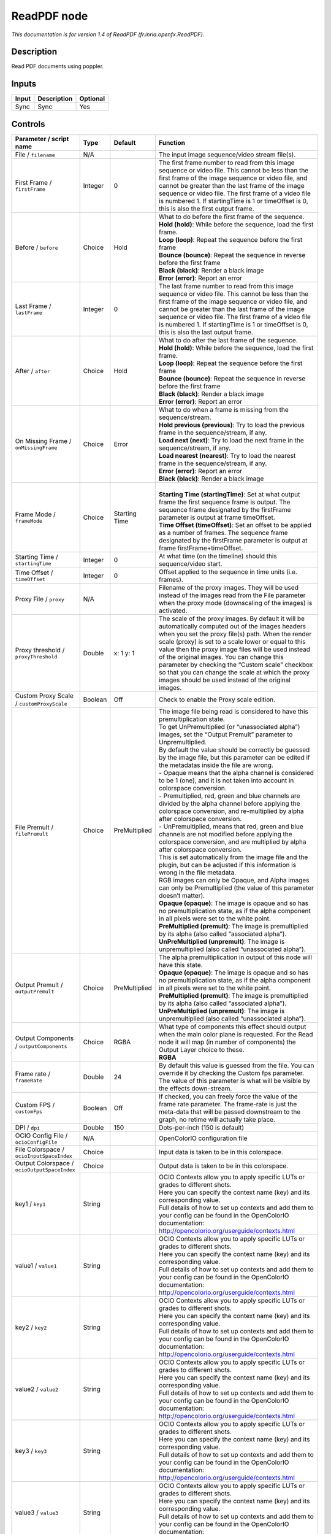 .. _fr.inria.openfx.ReadPDF:

ReadPDF node
============

|pluginIcon| 

*This documentation is for version 1.4 of ReadPDF (fr.inria.openfx.ReadPDF).*

Description
-----------

Read PDF documents using poppler.

Inputs
------

+-------+-------------+----------+
| Input | Description | Optional |
+=======+=============+==========+
| Sync  | Sync        | Yes      |
+-------+-------------+----------+

Controls
--------

.. tabularcolumns:: |>{\raggedright}p{0.2\columnwidth}|>{\raggedright}p{0.06\columnwidth}|>{\raggedright}p{0.07\columnwidth}|p{0.63\columnwidth}|

.. cssclass:: longtable

+----------------------------------------------+---------+---------------+---------------------------------------------------------------------------------------------------------------------------------------------------------------------------------------------------------------------------------------------------------------------------------------------------------------------------------------------------------------------------------------------------------------------------------------------------------------------------------+
| Parameter / script name                      | Type    | Default       | Function                                                                                                                                                                                                                                                                                                                                                                                                                                                                        |
+==============================================+=========+===============+=================================================================================================================================================================================================================================================================================================================================================================================================================================================================================+
| File / ``filename``                          | N/A     |               | The input image sequence/video stream file(s).                                                                                                                                                                                                                                                                                                                                                                                                                                  |
+----------------------------------------------+---------+---------------+---------------------------------------------------------------------------------------------------------------------------------------------------------------------------------------------------------------------------------------------------------------------------------------------------------------------------------------------------------------------------------------------------------------------------------------------------------------------------------+
| First Frame / ``firstFrame``                 | Integer | 0             | The first frame number to read from this image sequence or video file. This cannot be less than the first frame of the image sequence or video file, and cannot be greater than the last frame of the image sequence or video file. The first frame of a video file is numbered 1. If startingTime is 1 or timeOffset is 0, this is also the first output frame.                                                                                                                |
+----------------------------------------------+---------+---------------+---------------------------------------------------------------------------------------------------------------------------------------------------------------------------------------------------------------------------------------------------------------------------------------------------------------------------------------------------------------------------------------------------------------------------------------------------------------------------------+
| Before / ``before``                          | Choice  | Hold          | | What to do before the first frame of the sequence.                                                                                                                                                                                                                                                                                                                                                                                                                            |
|                                              |         |               | | **Hold (hold)**: While before the sequence, load the first frame.                                                                                                                                                                                                                                                                                                                                                                                                             |
|                                              |         |               | | **Loop (loop)**: Repeat the sequence before the first frame                                                                                                                                                                                                                                                                                                                                                                                                                   |
|                                              |         |               | | **Bounce (bounce)**: Repeat the sequence in reverse before the first frame                                                                                                                                                                                                                                                                                                                                                                                                    |
|                                              |         |               | | **Black (black)**: Render a black image                                                                                                                                                                                                                                                                                                                                                                                                                                       |
|                                              |         |               | | **Error (error)**: Report an error                                                                                                                                                                                                                                                                                                                                                                                                                                            |
+----------------------------------------------+---------+---------------+---------------------------------------------------------------------------------------------------------------------------------------------------------------------------------------------------------------------------------------------------------------------------------------------------------------------------------------------------------------------------------------------------------------------------------------------------------------------------------+
| Last Frame / ``lastFrame``                   | Integer | 0             | The last frame number to read from this image sequence or video file. This cannot be less than the first frame of the image sequence or video file, and cannot be greater than the last frame of the image sequence or video file. The first frame of a video file is numbered 1. If startingTime is 1 or timeOffset is 0, this is also the last output frame.                                                                                                                  |
+----------------------------------------------+---------+---------------+---------------------------------------------------------------------------------------------------------------------------------------------------------------------------------------------------------------------------------------------------------------------------------------------------------------------------------------------------------------------------------------------------------------------------------------------------------------------------------+
| After / ``after``                            | Choice  | Hold          | | What to do after the last frame of the sequence.                                                                                                                                                                                                                                                                                                                                                                                                                              |
|                                              |         |               | | **Hold (hold)**: While before the sequence, load the first frame.                                                                                                                                                                                                                                                                                                                                                                                                             |
|                                              |         |               | | **Loop (loop)**: Repeat the sequence before the first frame                                                                                                                                                                                                                                                                                                                                                                                                                   |
|                                              |         |               | | **Bounce (bounce)**: Repeat the sequence in reverse before the first frame                                                                                                                                                                                                                                                                                                                                                                                                    |
|                                              |         |               | | **Black (black)**: Render a black image                                                                                                                                                                                                                                                                                                                                                                                                                                       |
|                                              |         |               | | **Error (error)**: Report an error                                                                                                                                                                                                                                                                                                                                                                                                                                            |
+----------------------------------------------+---------+---------------+---------------------------------------------------------------------------------------------------------------------------------------------------------------------------------------------------------------------------------------------------------------------------------------------------------------------------------------------------------------------------------------------------------------------------------------------------------------------------------+
| On Missing Frame / ``onMissingFrame``        | Choice  | Error         | | What to do when a frame is missing from the sequence/stream.                                                                                                                                                                                                                                                                                                                                                                                                                  |
|                                              |         |               | | **Hold previous (previous)**: Try to load the previous frame in the sequence/stream, if any.                                                                                                                                                                                                                                                                                                                                                                                  |
|                                              |         |               | | **Load next (next)**: Try to load the next frame in the sequence/stream, if any.                                                                                                                                                                                                                                                                                                                                                                                              |
|                                              |         |               | | **Load nearest (nearest)**: Try to load the nearest frame in the sequence/stream, if any.                                                                                                                                                                                                                                                                                                                                                                                     |
|                                              |         |               | | **Error (error)**: Report an error                                                                                                                                                                                                                                                                                                                                                                                                                                            |
|                                              |         |               | | **Black (black)**: Render a black image                                                                                                                                                                                                                                                                                                                                                                                                                                       |
+----------------------------------------------+---------+---------------+---------------------------------------------------------------------------------------------------------------------------------------------------------------------------------------------------------------------------------------------------------------------------------------------------------------------------------------------------------------------------------------------------------------------------------------------------------------------------------+
| Frame Mode / ``frameMode``                   | Choice  | Starting Time | |                                                                                                                                                                                                                                                                                                                                                                                                                                                                               |
|                                              |         |               | | **Starting Time (startingTime)**: Set at what output frame the first sequence frame is output. The sequence frame designated by the firstFrame parameter is output at frame timeOffset.                                                                                                                                                                                                                                                                                       |
|                                              |         |               | | **Time Offset (timeOffset)**: Set an offset to be applied as a number of frames. The sequence frame designated by the firstFrame parameter is output at frame firstFrame+timeOffset.                                                                                                                                                                                                                                                                                          |
+----------------------------------------------+---------+---------------+---------------------------------------------------------------------------------------------------------------------------------------------------------------------------------------------------------------------------------------------------------------------------------------------------------------------------------------------------------------------------------------------------------------------------------------------------------------------------------+
| Starting Time / ``startingTime``             | Integer | 0             | At what time (on the timeline) should this sequence/video start.                                                                                                                                                                                                                                                                                                                                                                                                                |
+----------------------------------------------+---------+---------------+---------------------------------------------------------------------------------------------------------------------------------------------------------------------------------------------------------------------------------------------------------------------------------------------------------------------------------------------------------------------------------------------------------------------------------------------------------------------------------+
| Time Offset / ``timeOffset``                 | Integer | 0             | Offset applied to the sequence in time units (i.e. frames).                                                                                                                                                                                                                                                                                                                                                                                                                     |
+----------------------------------------------+---------+---------------+---------------------------------------------------------------------------------------------------------------------------------------------------------------------------------------------------------------------------------------------------------------------------------------------------------------------------------------------------------------------------------------------------------------------------------------------------------------------------------+
| Proxy File / ``proxy``                       | N/A     |               | Filename of the proxy images. They will be used instead of the images read from the File parameter when the proxy mode (downscaling of the images) is activated.                                                                                                                                                                                                                                                                                                                |
+----------------------------------------------+---------+---------------+---------------------------------------------------------------------------------------------------------------------------------------------------------------------------------------------------------------------------------------------------------------------------------------------------------------------------------------------------------------------------------------------------------------------------------------------------------------------------------+
| Proxy threshold / ``proxyThreshold``         | Double  | x: 1 y: 1     | The scale of the proxy images. By default it will be automatically computed out of the images headers when you set the proxy file(s) path. When the render scale (proxy) is set to a scale lower or equal to this value then the proxy image files will be used instead of the original images. You can change this parameter by checking the “Custom scale” checkbox so that you can change the scale at which the proxy images should be used instead of the original images. |
+----------------------------------------------+---------+---------------+---------------------------------------------------------------------------------------------------------------------------------------------------------------------------------------------------------------------------------------------------------------------------------------------------------------------------------------------------------------------------------------------------------------------------------------------------------------------------------+
| Custom Proxy Scale / ``customProxyScale``    | Boolean | Off           | Check to enable the Proxy scale edition.                                                                                                                                                                                                                                                                                                                                                                                                                                        |
+----------------------------------------------+---------+---------------+---------------------------------------------------------------------------------------------------------------------------------------------------------------------------------------------------------------------------------------------------------------------------------------------------------------------------------------------------------------------------------------------------------------------------------------------------------------------------------+
| File Premult / ``filePremult``               | Choice  | PreMultiplied | | The image file being read is considered to have this premultiplication state.                                                                                                                                                                                                                                                                                                                                                                                                 |
|                                              |         |               | | To get UnPremultiplied (or “unassociated alpha”) images, set the “Output Premult” parameter to Unpremultiplied.                                                                                                                                                                                                                                                                                                                                                               |
|                                              |         |               | | By default the value should be correctly be guessed by the image file, but this parameter can be edited if the metadatas inside the file are wrong.                                                                                                                                                                                                                                                                                                                           |
|                                              |         |               | | - Opaque means that the alpha channel is considered to be 1 (one), and it is not taken into account in colorspace conversion.                                                                                                                                                                                                                                                                                                                                                 |
|                                              |         |               | | - Premultiplied, red, green and blue channels are divided by the alpha channel before applying the colorspace conversion, and re-multiplied by alpha after colorspace conversion.                                                                                                                                                                                                                                                                                             |
|                                              |         |               | | - UnPremultiplied, means that red, green and blue channels are not modified before applying the colorspace conversion, and are multiplied by alpha after colorspace conversion.                                                                                                                                                                                                                                                                                               |
|                                              |         |               | | This is set automatically from the image file and the plugin, but can be adjusted if this information is wrong in the file metadata.                                                                                                                                                                                                                                                                                                                                          |
|                                              |         |               | | RGB images can only be Opaque, and Alpha images can only be Premultiplied (the value of this parameter doesn’t matter).                                                                                                                                                                                                                                                                                                                                                       |
|                                              |         |               | | **Opaque (opaque)**: The image is opaque and so has no premultiplication state, as if the alpha component in all pixels were set to the white point.                                                                                                                                                                                                                                                                                                                          |
|                                              |         |               | | **PreMultiplied (premult)**: The image is premultiplied by its alpha (also called “associated alpha”).                                                                                                                                                                                                                                                                                                                                                                        |
|                                              |         |               | | **UnPreMultiplied (unpremult)**: The image is unpremultiplied (also called “unassociated alpha”).                                                                                                                                                                                                                                                                                                                                                                             |
+----------------------------------------------+---------+---------------+---------------------------------------------------------------------------------------------------------------------------------------------------------------------------------------------------------------------------------------------------------------------------------------------------------------------------------------------------------------------------------------------------------------------------------------------------------------------------------+
| Output Premult / ``outputPremult``           | Choice  | PreMultiplied | | The alpha premultiplication in output of this node will have this state.                                                                                                                                                                                                                                                                                                                                                                                                      |
|                                              |         |               | | **Opaque (opaque)**: The image is opaque and so has no premultiplication state, as if the alpha component in all pixels were set to the white point.                                                                                                                                                                                                                                                                                                                          |
|                                              |         |               | | **PreMultiplied (premult)**: The image is premultiplied by its alpha (also called “associated alpha”).                                                                                                                                                                                                                                                                                                                                                                        |
|                                              |         |               | | **UnPreMultiplied (unpremult)**: The image is unpremultiplied (also called “unassociated alpha”).                                                                                                                                                                                                                                                                                                                                                                             |
+----------------------------------------------+---------+---------------+---------------------------------------------------------------------------------------------------------------------------------------------------------------------------------------------------------------------------------------------------------------------------------------------------------------------------------------------------------------------------------------------------------------------------------------------------------------------------------+
| Output Components / ``outputComponents``     | Choice  | RGBA          | | What type of components this effect should output when the main color plane is requested. For the Read node it will map (in number of components) the Output Layer choice to these.                                                                                                                                                                                                                                                                                           |
|                                              |         |               | | **RGBA**                                                                                                                                                                                                                                                                                                                                                                                                                                                                      |
+----------------------------------------------+---------+---------------+---------------------------------------------------------------------------------------------------------------------------------------------------------------------------------------------------------------------------------------------------------------------------------------------------------------------------------------------------------------------------------------------------------------------------------------------------------------------------------+
| Frame rate / ``frameRate``                   | Double  | 24            | By default this value is guessed from the file. You can override it by checking the Custom fps parameter. The value of this parameter is what will be visible by the effects down-stream.                                                                                                                                                                                                                                                                                       |
+----------------------------------------------+---------+---------------+---------------------------------------------------------------------------------------------------------------------------------------------------------------------------------------------------------------------------------------------------------------------------------------------------------------------------------------------------------------------------------------------------------------------------------------------------------------------------------+
| Custom FPS / ``customFps``                   | Boolean | Off           | If checked, you can freely force the value of the frame rate parameter. The frame-rate is just the meta-data that will be passed downstream to the graph, no retime will actually take place.                                                                                                                                                                                                                                                                                   |
+----------------------------------------------+---------+---------------+---------------------------------------------------------------------------------------------------------------------------------------------------------------------------------------------------------------------------------------------------------------------------------------------------------------------------------------------------------------------------------------------------------------------------------------------------------------------------------+
| DPI / ``dpi``                                | Double  | 150           | Dots-per-inch (150 is default)                                                                                                                                                                                                                                                                                                                                                                                                                                                  |
+----------------------------------------------+---------+---------------+---------------------------------------------------------------------------------------------------------------------------------------------------------------------------------------------------------------------------------------------------------------------------------------------------------------------------------------------------------------------------------------------------------------------------------------------------------------------------------+
| OCIO Config File / ``ocioConfigFile``        | N/A     |               | OpenColorIO configuration file                                                                                                                                                                                                                                                                                                                                                                                                                                                  |
+----------------------------------------------+---------+---------------+---------------------------------------------------------------------------------------------------------------------------------------------------------------------------------------------------------------------------------------------------------------------------------------------------------------------------------------------------------------------------------------------------------------------------------------------------------------------------------+
| File Colorspace / ``ocioInputSpaceIndex``    | Choice  |               | Input data is taken to be in this colorspace.                                                                                                                                                                                                                                                                                                                                                                                                                                   |
+----------------------------------------------+---------+---------------+---------------------------------------------------------------------------------------------------------------------------------------------------------------------------------------------------------------------------------------------------------------------------------------------------------------------------------------------------------------------------------------------------------------------------------------------------------------------------------+
| Output Colorspace / ``ocioOutputSpaceIndex`` | Choice  |               | Output data is taken to be in this colorspace.                                                                                                                                                                                                                                                                                                                                                                                                                                  |
+----------------------------------------------+---------+---------------+---------------------------------------------------------------------------------------------------------------------------------------------------------------------------------------------------------------------------------------------------------------------------------------------------------------------------------------------------------------------------------------------------------------------------------------------------------------------------------+
| key1 / ``key1``                              | String  |               | | OCIO Contexts allow you to apply specific LUTs or grades to different shots.                                                                                                                                                                                                                                                                                                                                                                                                  |
|                                              |         |               | | Here you can specify the context name (key) and its corresponding value.                                                                                                                                                                                                                                                                                                                                                                                                      |
|                                              |         |               | | Full details of how to set up contexts and add them to your config can be found in the OpenColorIO documentation:                                                                                                                                                                                                                                                                                                                                                             |
|                                              |         |               | | http://opencolorio.org/userguide/contexts.html                                                                                                                                                                                                                                                                                                                                                                                                                                |
+----------------------------------------------+---------+---------------+---------------------------------------------------------------------------------------------------------------------------------------------------------------------------------------------------------------------------------------------------------------------------------------------------------------------------------------------------------------------------------------------------------------------------------------------------------------------------------+
| value1 / ``value1``                          | String  |               | | OCIO Contexts allow you to apply specific LUTs or grades to different shots.                                                                                                                                                                                                                                                                                                                                                                                                  |
|                                              |         |               | | Here you can specify the context name (key) and its corresponding value.                                                                                                                                                                                                                                                                                                                                                                                                      |
|                                              |         |               | | Full details of how to set up contexts and add them to your config can be found in the OpenColorIO documentation:                                                                                                                                                                                                                                                                                                                                                             |
|                                              |         |               | | http://opencolorio.org/userguide/contexts.html                                                                                                                                                                                                                                                                                                                                                                                                                                |
+----------------------------------------------+---------+---------------+---------------------------------------------------------------------------------------------------------------------------------------------------------------------------------------------------------------------------------------------------------------------------------------------------------------------------------------------------------------------------------------------------------------------------------------------------------------------------------+
| key2 / ``key2``                              | String  |               | | OCIO Contexts allow you to apply specific LUTs or grades to different shots.                                                                                                                                                                                                                                                                                                                                                                                                  |
|                                              |         |               | | Here you can specify the context name (key) and its corresponding value.                                                                                                                                                                                                                                                                                                                                                                                                      |
|                                              |         |               | | Full details of how to set up contexts and add them to your config can be found in the OpenColorIO documentation:                                                                                                                                                                                                                                                                                                                                                             |
|                                              |         |               | | http://opencolorio.org/userguide/contexts.html                                                                                                                                                                                                                                                                                                                                                                                                                                |
+----------------------------------------------+---------+---------------+---------------------------------------------------------------------------------------------------------------------------------------------------------------------------------------------------------------------------------------------------------------------------------------------------------------------------------------------------------------------------------------------------------------------------------------------------------------------------------+
| value2 / ``value2``                          | String  |               | | OCIO Contexts allow you to apply specific LUTs or grades to different shots.                                                                                                                                                                                                                                                                                                                                                                                                  |
|                                              |         |               | | Here you can specify the context name (key) and its corresponding value.                                                                                                                                                                                                                                                                                                                                                                                                      |
|                                              |         |               | | Full details of how to set up contexts and add them to your config can be found in the OpenColorIO documentation:                                                                                                                                                                                                                                                                                                                                                             |
|                                              |         |               | | http://opencolorio.org/userguide/contexts.html                                                                                                                                                                                                                                                                                                                                                                                                                                |
+----------------------------------------------+---------+---------------+---------------------------------------------------------------------------------------------------------------------------------------------------------------------------------------------------------------------------------------------------------------------------------------------------------------------------------------------------------------------------------------------------------------------------------------------------------------------------------+
| key3 / ``key3``                              | String  |               | | OCIO Contexts allow you to apply specific LUTs or grades to different shots.                                                                                                                                                                                                                                                                                                                                                                                                  |
|                                              |         |               | | Here you can specify the context name (key) and its corresponding value.                                                                                                                                                                                                                                                                                                                                                                                                      |
|                                              |         |               | | Full details of how to set up contexts and add them to your config can be found in the OpenColorIO documentation:                                                                                                                                                                                                                                                                                                                                                             |
|                                              |         |               | | http://opencolorio.org/userguide/contexts.html                                                                                                                                                                                                                                                                                                                                                                                                                                |
+----------------------------------------------+---------+---------------+---------------------------------------------------------------------------------------------------------------------------------------------------------------------------------------------------------------------------------------------------------------------------------------------------------------------------------------------------------------------------------------------------------------------------------------------------------------------------------+
| value3 / ``value3``                          | String  |               | | OCIO Contexts allow you to apply specific LUTs or grades to different shots.                                                                                                                                                                                                                                                                                                                                                                                                  |
|                                              |         |               | | Here you can specify the context name (key) and its corresponding value.                                                                                                                                                                                                                                                                                                                                                                                                      |
|                                              |         |               | | Full details of how to set up contexts and add them to your config can be found in the OpenColorIO documentation:                                                                                                                                                                                                                                                                                                                                                             |
|                                              |         |               | | http://opencolorio.org/userguide/contexts.html                                                                                                                                                                                                                                                                                                                                                                                                                                |
+----------------------------------------------+---------+---------------+---------------------------------------------------------------------------------------------------------------------------------------------------------------------------------------------------------------------------------------------------------------------------------------------------------------------------------------------------------------------------------------------------------------------------------------------------------------------------------+
| key4 / ``key4``                              | String  |               | | OCIO Contexts allow you to apply specific LUTs or grades to different shots.                                                                                                                                                                                                                                                                                                                                                                                                  |
|                                              |         |               | | Here you can specify the context name (key) and its corresponding value.                                                                                                                                                                                                                                                                                                                                                                                                      |
|                                              |         |               | | Full details of how to set up contexts and add them to your config can be found in the OpenColorIO documentation:                                                                                                                                                                                                                                                                                                                                                             |
|                                              |         |               | | http://opencolorio.org/userguide/contexts.html                                                                                                                                                                                                                                                                                                                                                                                                                                |
+----------------------------------------------+---------+---------------+---------------------------------------------------------------------------------------------------------------------------------------------------------------------------------------------------------------------------------------------------------------------------------------------------------------------------------------------------------------------------------------------------------------------------------------------------------------------------------+
| value4 / ``value4``                          | String  |               | | OCIO Contexts allow you to apply specific LUTs or grades to different shots.                                                                                                                                                                                                                                                                                                                                                                                                  |
|                                              |         |               | | Here you can specify the context name (key) and its corresponding value.                                                                                                                                                                                                                                                                                                                                                                                                      |
|                                              |         |               | | Full details of how to set up contexts and add them to your config can be found in the OpenColorIO documentation:                                                                                                                                                                                                                                                                                                                                                             |
|                                              |         |               | | http://opencolorio.org/userguide/contexts.html                                                                                                                                                                                                                                                                                                                                                                                                                                |
+----------------------------------------------+---------+---------------+---------------------------------------------------------------------------------------------------------------------------------------------------------------------------------------------------------------------------------------------------------------------------------------------------------------------------------------------------------------------------------------------------------------------------------------------------------------------------------+
| OCIO config help... / ``ocioHelp``           | Button  |               | Help about the OpenColorIO configuration.                                                                                                                                                                                                                                                                                                                                                                                                                                       |
+----------------------------------------------+---------+---------------+---------------------------------------------------------------------------------------------------------------------------------------------------------------------------------------------------------------------------------------------------------------------------------------------------------------------------------------------------------------------------------------------------------------------------------------------------------------------------------+

.. |pluginIcon| image:: fr.inria.openfx.ReadPDF.png
   :width: 10.0%

